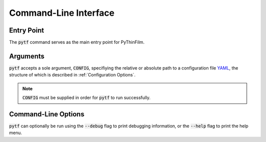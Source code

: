 .. _Command-Line Interface:
Command-Line Interface
======================

Entry Point
-----------

The :code:`pytf` command serves as the main entry point for PyThinFilm.  

Arguments
---------

:code:`pytf` accepts a sole argument, :code:`CONFIG`, specifiying the relative or absolute path to a configuration file `YAML <http://www.yaml.org>`_, the structure of which is described in :ref:`Configuration Options`. 

.. note::
    :code:`CONFIG` must be supplied in order for :code:`pytf` to run successfully.

Command-Line Options
--------------------

:code:`pytf` can optionally be run using the :code:`--debug` flag to print debugging information, or the :code:`--help` flag to print the help menu.